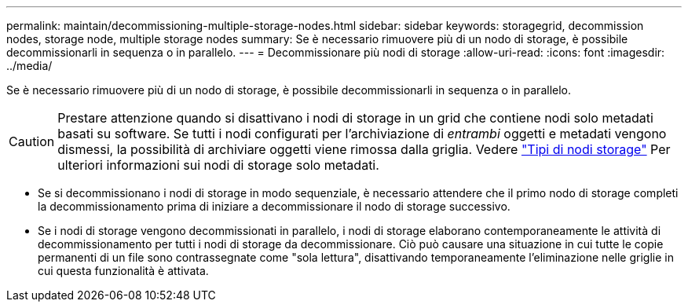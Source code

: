 ---
permalink: maintain/decommissioning-multiple-storage-nodes.html 
sidebar: sidebar 
keywords: storagegrid, decommission nodes, storage node, multiple storage nodes 
summary: Se è necessario rimuovere più di un nodo di storage, è possibile decommissionarli in sequenza o in parallelo. 
---
= Decommissionare più nodi di storage
:allow-uri-read: 
:icons: font
:imagesdir: ../media/


[role="lead"]
Se è necessario rimuovere più di un nodo di storage, è possibile decommissionarli in sequenza o in parallelo.


CAUTION: Prestare attenzione quando si disattivano i nodi di storage in un grid che contiene nodi solo metadati basati su software. Se tutti i nodi configurati per l'archiviazione di _entrambi_ oggetti e metadati vengono dismessi, la possibilità di archiviare oggetti viene rimossa dalla griglia. Vedere link:../primer/what-storage-node-is.html#types-of-storage-nodes["Tipi di nodi storage"] Per ulteriori informazioni sui nodi di storage solo metadati.

* Se si decommissionano i nodi di storage in modo sequenziale, è necessario attendere che il primo nodo di storage completi la decommissionamento prima di iniziare a decommissionare il nodo di storage successivo.
* Se i nodi di storage vengono decommissionati in parallelo, i nodi di storage elaborano contemporaneamente le attività di decommissionamento per tutti i nodi di storage da decommissionare. Ciò può causare una situazione in cui tutte le copie permanenti di un file sono contrassegnate come "sola lettura", disattivando temporaneamente l'eliminazione nelle griglie in cui questa funzionalità è attivata.

